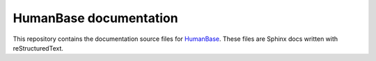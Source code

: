 =======================
HumanBase documentation
=======================

This repository contains the documentation source files for `HumanBase <hb.flatironinstitute.org>`_. These files are Sphinx docs written with reStructuredText.
